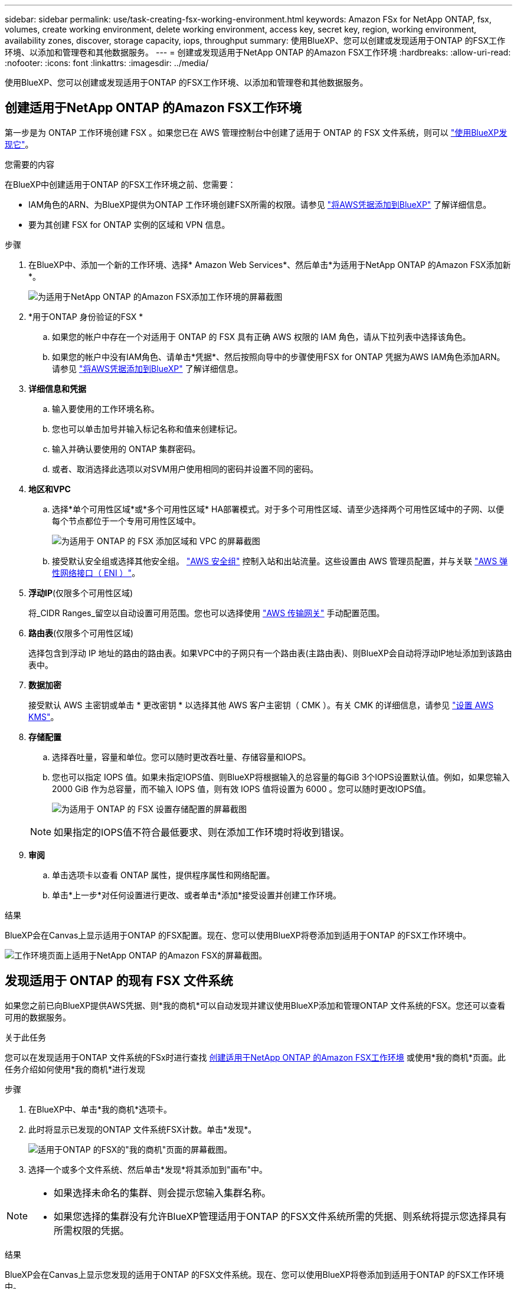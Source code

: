 ---
sidebar: sidebar 
permalink: use/task-creating-fsx-working-environment.html 
keywords: Amazon FSx for NetApp ONTAP, fsx, volumes, create working environment, delete working environment, access key, secret key, region, working environment, availability zones, discover, storage capacity, iops, throughput 
summary: 使用BlueXP、您可以创建或发现适用于ONTAP 的FSX工作环境、以添加和管理卷和其他数据服务。 
---
= 创建或发现适用于NetApp ONTAP 的Amazon FSX工作环境
:hardbreaks:
:allow-uri-read: 
:nofooter: 
:icons: font
:linkattrs: 
:imagesdir: ../media/


[role="lead"]
使用BlueXP、您可以创建或发现适用于ONTAP 的FSX工作环境、以添加和管理卷和其他数据服务。



== 创建适用于NetApp ONTAP 的Amazon FSX工作环境

第一步是为 ONTAP 工作环境创建 FSX 。如果您已在 AWS 管理控制台中创建了适用于 ONTAP 的 FSX 文件系统，则可以 link:task-creating-fsx-working-environment.html#discover-an-existing-fsx-for-ontap-file-system["使用BlueXP发现它"]。

.您需要的内容
在BlueXP中创建适用于ONTAP 的FSX工作环境之前、您需要：

* IAM角色的ARN、为BlueXP提供为ONTAP 工作环境创建FSX所需的权限。请参见 link:../requirements/task-setting-up-permissions-fsx.html["将AWS凭据添加到BlueXP"] 了解详细信息。
* 要为其创建 FSX for ONTAP 实例的区域和 VPN 信息。


.步骤
. 在BlueXP中、添加一个新的工作环境、选择* Amazon Web Services*、然后单击*为适用于NetApp ONTAP 的Amazon FSX添加新*。
+
image:screenshot_add_fsx_working_env.png["为适用于NetApp ONTAP 的Amazon FSX添加工作环境的屏幕截图"]

. *用于ONTAP 身份验证的FSX *
+
.. 如果您的帐户中存在一个对适用于 ONTAP 的 FSX 具有正确 AWS 权限的 IAM 角色，请从下拉列表中选择该角色。
.. 如果您的帐户中没有IAM角色、请单击*凭据*、然后按照向导中的步骤使用FSX for ONTAP 凭据为AWS IAM角色添加ARN。请参见 link:../requirements/task-setting-up-permissions-fsx.html["将AWS凭据添加到BlueXP"] 了解详细信息。


. *详细信息和凭据*
+
.. 输入要使用的工作环境名称。
.. 您也可以单击加号并输入标记名称和值来创建标记。
.. 输入并确认要使用的 ONTAP 集群密码。
.. 或者、取消选择此选项以对SVM用户使用相同的密码并设置不同的密码。


. *地区和VPC*
+
.. 选择*单个可用性区域*或*多个可用性区域* HA部署模式。对于多个可用性区域、请至少选择两个可用性区域中的子网、以便每个节点都位于一个专用可用性区域中。
+
image:screenshot_add_fsx_region.png["为适用于 ONTAP 的 FSX 添加区域和 VPC 的屏幕截图"]

.. 接受默认安全组或选择其他安全组。 link:https://docs.aws.amazon.com/AWSEC2/latest/UserGuide/security-group-rules.html["AWS 安全组"^] 控制入站和出站流量。这些设置由 AWS 管理员配置，并与关联 link:https://docs.aws.amazon.com/AWSEC2/latest/UserGuide/using-eni.html["AWS 弹性网络接口（ ENI ）"^]。


. *浮动IP*(仅限多个可用性区域)
+
将_CIDR Ranges_留空以自动设置可用范围。您也可以选择使用 https://docs.netapp.com/us-en/cloud-manager-cloud-volumes-ontap/task-setting-up-transit-gateway.html["AWS 传输网关"^] 手动配置范围。

. *路由表*(仅限多个可用性区域)
+
选择包含到浮动 IP 地址的路由的路由表。如果VPC中的子网只有一个路由表(主路由表)、则BlueXP会自动将浮动IP地址添加到该路由表中。

. *数据加密*
+
接受默认 AWS 主密钥或单击 * 更改密钥 * 以选择其他 AWS 客户主密钥（ CMK ）。有关 CMK 的详细信息，请参见 link:https://docs.netapp.com/us-en/cloud-manager-cloud-volumes-ontap/task-setting-up-kms.html["设置 AWS KMS"^]。

. *存储配置*
+
.. 选择吞吐量，容量和单位。您可以随时更改吞吐量、存储容量和IOPS。
.. 您也可以指定 IOPS 值。如果未指定IOPS值、则BlueXP将根据输入的总容量的每GiB 3个IOPS设置默认值。例如，如果您输入 2000 GiB 作为总容量，而不输入 IOPS 值，则有效 IOPS 值将设置为 6000 。您可以随时更改IOPS值。
+
image:screenshot-storage-config.png["为适用于 ONTAP 的 FSX 设置存储配置的屏幕截图"]

+

NOTE: 如果指定的IOPS值不符合最低要求、则在添加工作环境时将收到错误。



. *审阅*
+
.. 单击选项卡以查看 ONTAP 属性，提供程序属性和网络配置。
.. 单击*上一步*对任何设置进行更改、或者单击*添加*接受设置并创建工作环境。




.结果
BlueXP会在Canvas上显示适用于ONTAP 的FSX配置。现在、您可以使用BlueXP将卷添加到适用于ONTAP 的FSX工作环境中。

image:screenshot_add_fsx_cloud.png["工作环境页面上适用于NetApp ONTAP 的Amazon FSX的屏幕截图。"]



== 发现适用于 ONTAP 的现有 FSX 文件系统

如果您之前已向BlueXP提供AWS凭据、则*我的商机*可以自动发现并建议使用BlueXP添加和管理ONTAP 文件系统的FSX。您还可以查看可用的数据服务。

.关于此任务
您可以在发现适用于ONTAP 文件系统的FSx时进行查找 <<创建适用于NetApp ONTAP 的Amazon FSX工作环境>> 或使用*我的商机*页面。此任务介绍如何使用*我的商机*进行发现

.步骤
. 在BlueXP中、单击*我的商机*选项卡。
. 此时将显示已发现的ONTAP 文件系统FSX计数。单击*发现*。
+
image:screenshot-opportunities.png["适用于ONTAP 的FSX的\"我的商机\"页面的屏幕截图。"]

. 选择一个或多个文件系统、然后单击*发现*将其添加到"画布"中。


[NOTE]
====
* 如果选择未命名的集群、则会提示您输入集群名称。
* 如果您选择的集群没有允许BlueXP管理适用于ONTAP 的FSX文件系统所需的凭据、则系统将提示您选择具有所需权限的凭据。


====
.结果
BlueXP会在Canvas上显示您发现的适用于ONTAP 的FSX文件系统。现在、您可以使用BlueXP将卷添加到适用于ONTAP 的FSX工作环境中。

image:screenshot_fsx_working_environment_select.png["选择 AWS 区域和工作环境的屏幕截图"]
